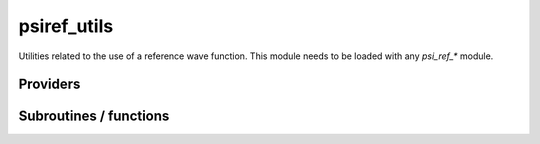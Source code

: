 .. _psiref_utils:

.. program:: psiref_utils

.. default-role:: option

============
psiref_utils
============


Utilities related to the use of a reference wave function. This module
needs to be loaded with any `psi_ref_*` module.





Providers
---------


.. c:var:: h_matrix_ref

    .. code:: text

        double precision, allocatable	:: h_matrix_ref	(N_det_ref,N_det_ref)

    File: :file:`psi_ref_utils.irp.f`

    




.. c:var:: holes_operators

    .. code:: text

        integer(bit_kind), allocatable	:: holes_operators	(N_int,2)
        integer(bit_kind), allocatable	:: particles_operators	(N_int,2)

    File: :file:`psi_ref_excitations_operators.irp.f`

    holes_operators represents an array of integers where all the holes have been done going from psi_ref to psi_non_ref particles_operators represents an array of integers where all the particles have been done going from psi_ref to psi_non_ref




.. c:var:: idx_non_ref

    .. code:: text

        integer(bit_kind), allocatable	:: psi_non_ref	(N_int,2,psi_det_size)
        double precision, allocatable	:: psi_non_ref_coef	(psi_det_size,n_states)
        integer, allocatable	:: idx_non_ref	(psi_det_size)
        integer, allocatable	:: idx_non_ref_rev	(psi_det_size)
        integer	:: n_det_non_ref

    File: :file:`psi_ref_utils.irp.f`

    Set of determinants which are not part of the reference, defined from the application of the reference bitmask on the determinants. idx_non_ref gives the indice of the determinant in psi_det. idx_non_ref_rev gives the reverse.




.. c:var:: idx_non_ref_from_sorted

    .. code:: text

        integer, allocatable	:: idx_non_ref_from_sorted	(N_det)

    File: :file:`psi_ref_utils.irp.f`

    




.. c:var:: idx_non_ref_rev

    .. code:: text

        integer(bit_kind), allocatable	:: psi_non_ref	(N_int,2,psi_det_size)
        double precision, allocatable	:: psi_non_ref_coef	(psi_det_size,n_states)
        integer, allocatable	:: idx_non_ref	(psi_det_size)
        integer, allocatable	:: idx_non_ref_rev	(psi_det_size)
        integer	:: n_det_non_ref

    File: :file:`psi_ref_utils.irp.f`

    Set of determinants which are not part of the reference, defined from the application of the reference bitmask on the determinants. idx_non_ref gives the indice of the determinant in psi_det. idx_non_ref_rev gives the reverse.




.. c:var:: n_det_non_ref

    .. code:: text

        integer(bit_kind), allocatable	:: psi_non_ref	(N_int,2,psi_det_size)
        double precision, allocatable	:: psi_non_ref_coef	(psi_det_size,n_states)
        integer, allocatable	:: idx_non_ref	(psi_det_size)
        integer, allocatable	:: idx_non_ref_rev	(psi_det_size)
        integer	:: n_det_non_ref

    File: :file:`psi_ref_utils.irp.f`

    Set of determinants which are not part of the reference, defined from the application of the reference bitmask on the determinants. idx_non_ref gives the indice of the determinant in psi_det. idx_non_ref_rev gives the reverse.




.. c:var:: particles_operators

    .. code:: text

        integer(bit_kind), allocatable	:: holes_operators	(N_int,2)
        integer(bit_kind), allocatable	:: particles_operators	(N_int,2)

    File: :file:`psi_ref_excitations_operators.irp.f`

    holes_operators represents an array of integers where all the holes have been done going from psi_ref to psi_non_ref particles_operators represents an array of integers where all the particles have been done going from psi_ref to psi_non_ref




.. c:var:: psi_non_ref

    .. code:: text

        integer(bit_kind), allocatable	:: psi_non_ref	(N_int,2,psi_det_size)
        double precision, allocatable	:: psi_non_ref_coef	(psi_det_size,n_states)
        integer, allocatable	:: idx_non_ref	(psi_det_size)
        integer, allocatable	:: idx_non_ref_rev	(psi_det_size)
        integer	:: n_det_non_ref

    File: :file:`psi_ref_utils.irp.f`

    Set of determinants which are not part of the reference, defined from the application of the reference bitmask on the determinants. idx_non_ref gives the indice of the determinant in psi_det. idx_non_ref_rev gives the reverse.




.. c:var:: psi_non_ref_coef

    .. code:: text

        integer(bit_kind), allocatable	:: psi_non_ref	(N_int,2,psi_det_size)
        double precision, allocatable	:: psi_non_ref_coef	(psi_det_size,n_states)
        integer, allocatable	:: idx_non_ref	(psi_det_size)
        integer, allocatable	:: idx_non_ref_rev	(psi_det_size)
        integer	:: n_det_non_ref

    File: :file:`psi_ref_utils.irp.f`

    Set of determinants which are not part of the reference, defined from the application of the reference bitmask on the determinants. idx_non_ref gives the indice of the determinant in psi_det. idx_non_ref_rev gives the reverse.




.. c:var:: psi_non_ref_coef_restart

    .. code:: text

        integer(bit_kind), allocatable	:: psi_non_ref_restart	(N_int,2,psi_det_size)
        double precision, allocatable	:: psi_non_ref_coef_restart	(psi_det_size,n_states)

    File: :file:`psi_ref_utils.irp.f`

    Set of determinants which are not part of the reference, defined from the application of the reference bitmask on the determinants. idx_non_ref gives the indice of the determinant in psi_det. But this is with respect to the restart wave function.




.. c:var:: psi_non_ref_coef_sorted_bit

    .. code:: text

        integer(bit_kind), allocatable	:: psi_non_ref_sorted_bit	(N_int,2,psi_det_size)
        double precision, allocatable	:: psi_non_ref_coef_sorted_bit	(psi_det_size,N_states)

    File: :file:`psi_ref_utils.irp.f`

    Reference determinants sorted to accelerate the search of a random determinant in the wave function.




.. c:var:: psi_non_ref_coef_transp

    .. code:: text

        double precision, allocatable	:: psi_non_ref_coef_transp	(n_states,psi_det_size)

    File: :file:`psi_ref_utils.irp.f`

    Transposed psi_non_ref_coef




.. c:var:: psi_non_ref_restart

    .. code:: text

        integer(bit_kind), allocatable	:: psi_non_ref_restart	(N_int,2,psi_det_size)
        double precision, allocatable	:: psi_non_ref_coef_restart	(psi_det_size,n_states)

    File: :file:`psi_ref_utils.irp.f`

    Set of determinants which are not part of the reference, defined from the application of the reference bitmask on the determinants. idx_non_ref gives the indice of the determinant in psi_det. But this is with respect to the restart wave function.




.. c:var:: psi_non_ref_sorted_bit

    .. code:: text

        integer(bit_kind), allocatable	:: psi_non_ref_sorted_bit	(N_int,2,psi_det_size)
        double precision, allocatable	:: psi_non_ref_coef_sorted_bit	(psi_det_size,N_states)

    File: :file:`psi_ref_utils.irp.f`

    Reference determinants sorted to accelerate the search of a random determinant in the wave function.




.. c:var:: psi_ref_coef_diagonalized

    .. code:: text

        double precision, allocatable	:: psi_ref_coef_diagonalized	(N_det_ref,N_states)
        double precision, allocatable	:: psi_ref_energy_diagonalized	(N_states)

    File: :file:`psi_ref_utils.irp.f`

    




.. c:var:: psi_ref_coef_normalized

    .. code:: text

        double precision, allocatable	:: psi_ref_coef_normalized	(psi_det_size,n_states)

    File: :file:`psi_ref_utils.irp.f`

    Normalized coefficients of the reference




.. c:var:: psi_ref_coef_sorted_bit

    .. code:: text

        integer(bit_kind), allocatable	:: psi_ref_sorted_bit	(N_int,2,psi_det_size)
        double precision, allocatable	:: psi_ref_coef_sorted_bit	(psi_det_size,N_states)

    File: :file:`psi_ref_utils.irp.f`

    Reference determinants sorted to accelerate the search of a random determinant in the wave function.




.. c:var:: psi_ref_coef_transp

    .. code:: text

        double precision, allocatable	:: psi_ref_coef_transp	(n_states,psi_det_size)

    File: :file:`psi_ref_utils.irp.f`

    Transposed psi_ref_coef




.. c:var:: psi_ref_energy

    .. code:: text

        double precision, allocatable	:: psi_ref_energy	(N_states)

    File: :file:`psi_ref_utils.irp.f`

    




.. c:var:: psi_ref_energy_diagonalized

    .. code:: text

        double precision, allocatable	:: psi_ref_coef_diagonalized	(N_det_ref,N_states)
        double precision, allocatable	:: psi_ref_energy_diagonalized	(N_states)

    File: :file:`psi_ref_utils.irp.f`

    




.. c:var:: psi_ref_sorted_bit

    .. code:: text

        integer(bit_kind), allocatable	:: psi_ref_sorted_bit	(N_int,2,psi_det_size)
        double precision, allocatable	:: psi_ref_coef_sorted_bit	(psi_det_size,N_states)

    File: :file:`psi_ref_utils.irp.f`

    Reference determinants sorted to accelerate the search of a random determinant in the wave function.




.. c:var:: ref_hamiltonian_matrix

    .. code:: text

        double precision, allocatable	:: ref_hamiltonian_matrix	(n_det_ref,n_det_ref)

    File: :file:`psi_ref_utils.irp.f`

    H matrix in the Reference space




Subroutines / functions
-----------------------



.. c:function:: extract_ref

    .. code:: text

        subroutine extract_ref

    File: :file:`extract_ref.irp.f`

    Replaces the total wave function by the normalized projection on the reference





.. c:function:: get_index_in_psi_ref_sorted_bit

    .. code:: text

        integer function get_index_in_psi_ref_sorted_bit(key,Nint)

    File: :file:`psi_ref_utils.irp.f`

    Returns the index of the determinant in the ``psi_ref_sorted_bit`` array





.. c:function:: is_in_psi_ref

    .. code:: text

        logical function is_in_psi_ref(key,Nint)

    File: :file:`psi_ref_utils.irp.f`

    True if the determinant ``det`` is in the wave function


